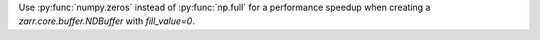 Use :py:func:`numpy.zeros` instead of :py:func:`np.full` for a performance speedup when creating a `zarr.core.buffer.NDBuffer` with `fill_value=0`.